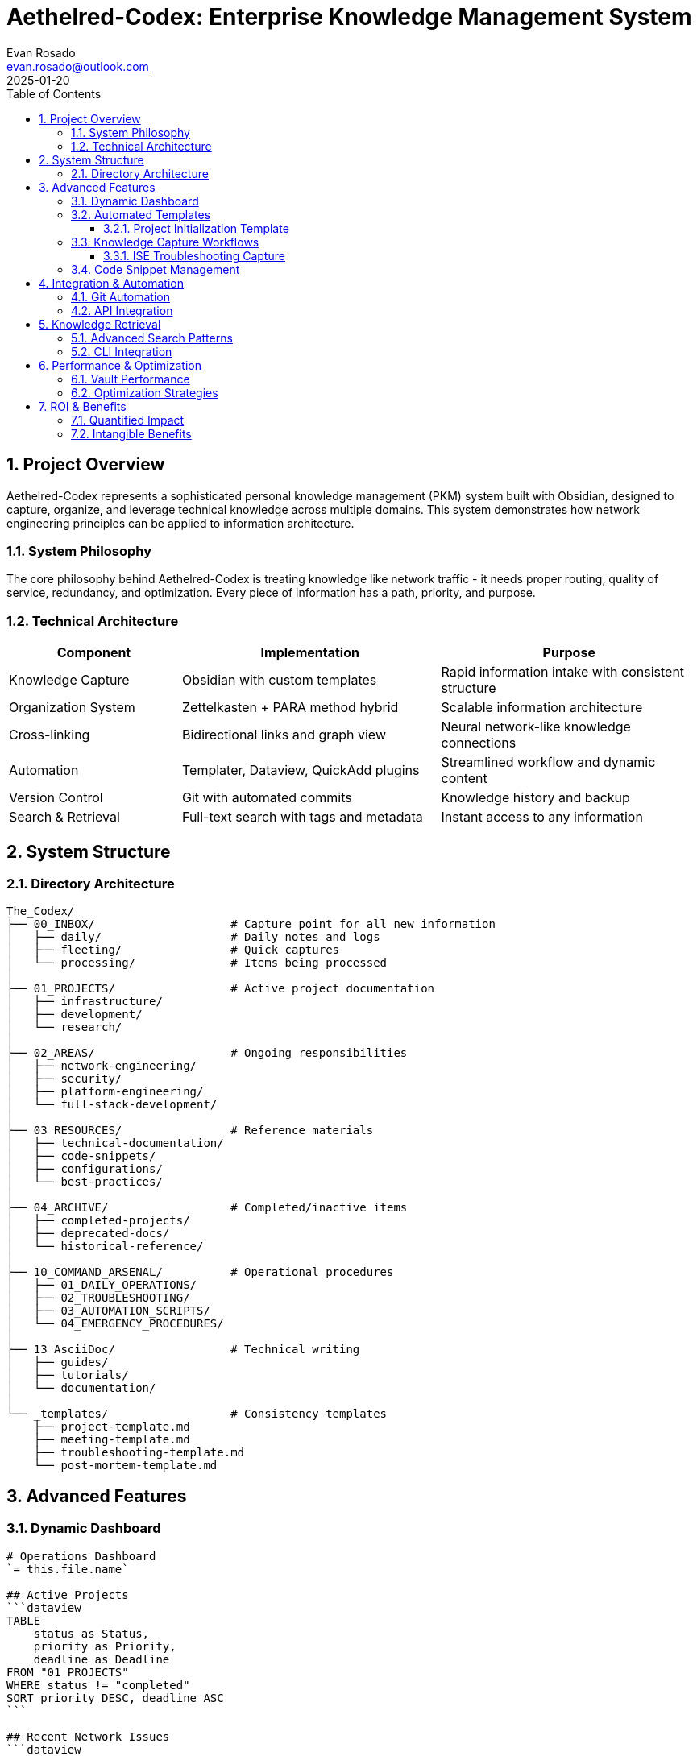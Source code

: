 = Aethelred-Codex: Enterprise Knowledge Management System
:author: Evan Rosado
:email: evan.rosado@outlook.com
:revdate: 2025-01-20
:doctype: article
:toc: left
:toclevels: 3
:numbered:
:icons: font
:source-highlighter: rouge

== Project Overview

Aethelred-Codex represents a sophisticated personal knowledge management (PKM) system built with Obsidian, designed to capture, organize, and leverage technical knowledge across multiple domains. This system demonstrates how network engineering principles can be applied to information architecture.

=== System Philosophy

The core philosophy behind Aethelred-Codex is treating knowledge like network traffic - it needs proper routing, quality of service, redundancy, and optimization. Every piece of information has a path, priority, and purpose.

=== Technical Architecture

[cols="2,3,3", options="header"]
|===
|Component |Implementation |Purpose

|Knowledge Capture
|Obsidian with custom templates
|Rapid information intake with consistent structure

|Organization System
|Zettelkasten + PARA method hybrid
|Scalable information architecture

|Cross-linking
|Bidirectional links and graph view
|Neural network-like knowledge connections

|Automation
|Templater, Dataview, QuickAdd plugins
|Streamlined workflow and dynamic content

|Version Control
|Git with automated commits
|Knowledge history and backup

|Search & Retrieval
|Full-text search with tags and metadata
|Instant access to any information
|===

== System Structure

=== Directory Architecture

[source,bash]
----
The_Codex/
├── 00_INBOX/                    # Capture point for all new information
│   ├── daily/                   # Daily notes and logs
│   ├── fleeting/                # Quick captures
│   └── processing/              # Items being processed
│
├── 01_PROJECTS/                 # Active project documentation
│   ├── infrastructure/
│   ├── development/
│   └── research/
│
├── 02_AREAS/                    # Ongoing responsibilities
│   ├── network-engineering/
│   ├── security/
│   ├── platform-engineering/
│   └── full-stack-development/
│
├── 03_RESOURCES/                # Reference materials
│   ├── technical-documentation/
│   ├── code-snippets/
│   ├── configurations/
│   └── best-practices/
│
├── 04_ARCHIVE/                  # Completed/inactive items
│   ├── completed-projects/
│   ├── deprecated-docs/
│   └── historical-reference/
│
├── 10_COMMAND_ARSENAL/          # Operational procedures
│   ├── 01_DAILY_OPERATIONS/
│   ├── 02_TROUBLESHOOTING/
│   ├── 03_AUTOMATION_SCRIPTS/
│   └── 04_EMERGENCY_PROCEDURES/
│
├── 13_AsciiDoc/                 # Technical writing
│   ├── guides/
│   ├── tutorials/
│   └── documentation/
│
└── _templates/                  # Consistency templates
    ├── project-template.md
    ├── meeting-template.md
    ├── troubleshooting-template.md
    └── post-mortem-template.md
----

== Advanced Features

=== Dynamic Dashboard

[source,markdown]
----
# Operations Dashboard
`= this.file.name`

## Active Projects
```dataview
TABLE
    status as Status,
    priority as Priority,
    deadline as Deadline
FROM "01_PROJECTS"
WHERE status != "completed"
SORT priority DESC, deadline ASC
```

## Recent Network Issues
```dataview
TABLE
    severity as Severity,
    resolution as Resolution,
    date as Date
FROM "10_COMMAND_ARSENAL/02_TROUBLESHOOTING"
WHERE date >= date(today) - dur(7 days)
SORT date DESC
```

## Knowledge Graph Stats
- Total Notes: `$= dv.pages().length`
- Total Links: `$= dv.pages().file.outlinks.length`
- Orphan Notes: `$= dv.pages().where(p => p.file.inlinks.length == 0).length`
----

=== Automated Templates

==== Project Initialization Template

[source,markdown]
----
<%*
const projectName = await tp.system.prompt("Project Name:");
const projectType = await tp.system.suggester(
    ["Infrastructure", "Development", "Security", "Research"],
    ["infrastructure", "development", "security", "research"]
);
const priority = await tp.system.suggester(
    ["🔴 Critical", "🟡 High", "🟢 Normal", "⚪ Low"],
    ["critical", "high", "normal", "low"]
);
-%>
# <%= projectName %>

**Type:** <%= projectType %>
**Priority:** <%= priority %>
**Created:** <% tp.date.now("YYYY-MM-DD") %>
**Status:** 🟡 In Progress

## Objectives
- [ ] Define project scope
- [ ] Identify stakeholders
- [ ] Establish timeline
- [ ] Document requirements

## Technical Requirements
```yaml
infrastructure:
  - requirement: ""
    status: "pending"
security:
  - requirement: ""
    status: "pending"
performance:
  - requirement: ""
    status: "pending"
```

## Architecture
```mermaid
graph TD
    A[Component A] --> B[Component B]
    B --> C[Component C]
```

## Implementation Notes
<!-- Add implementation details here -->

## References
- [[Related Project]]
- [[Technical Documentation]]

#project/<%= projectType %> #priority/<%= priority %>
----

=== Knowledge Capture Workflows

==== ISE Troubleshooting Capture

[source,javascript]
----
// QuickAdd script for ISE issue documentation
module.exports = async (params) => {
    const {quickAddApi} = params;

    // Gather issue details
    const issueType = await quickAddApi.suggester(
        ["Authentication", "Authorization", "Profiling", "Certificate", "Performance"],
        ["auth", "authz", "profiling", "cert", "perf"]
    );

    const severity = await quickAddApi.suggester(
        ["Critical", "High", "Medium", "Low"],
        ["critical", "high", "medium", "low"]
    );

    const affectedEndpoints = await quickAddApi.inputPrompt("Affected Endpoints (count or MAC):");
    const symptoms = await quickAddApi.inputPrompt("Symptoms:");

    // Generate filename
    const date = new Date().toISOString().split('T')[0];
    const filename = `ISE-${issueType}-${date}-${Math.random().toString(36).substr(2, 9)}`;

    // Create note content
    const content = `# ISE Issue: ${issueType.toUpperCase()}

## Metadata
- **Date:** ${date}
- **Severity:** ${severity}
- **Type:** ${issueType}
- **Affected:** ${affectedEndpoints}

## Symptoms
${symptoms}

## Investigation
### Initial Checks
- [ ] Check ISE service status
- [ ] Review RADIUS live logs
- [ ] Verify certificate validity
- [ ] Check time synchronization
- [ ] Review recent changes

### Findings
<!-- Document findings here -->

## Root Cause
<!-- Identify root cause -->

## Resolution
\`\`\`bash
# Resolution commands/steps
\`\`\`

## Prevention
- [ ] Update monitoring
- [ ] Document in runbook
- [ ] Create automation if applicable

## References
- [[ISE Troubleshooting Guide]]
- [[Common ISE Issues]]

#ise #troubleshooting #${severity}`;

    // Create the note
    await quickAddApi.createFileWithContent(
        content,
        `10_COMMAND_ARSENAL/02_TROUBLESHOOTING/${filename}.md`
    );
};
----

=== Code Snippet Management

[source,python]
----
# Automated code snippet organizer
import os
import re
from pathlib import Path
import frontmatter

class CodeSnippetManager:
    """Organize and index code snippets in knowledge base"""

    def __init__(self, vault_path):
        self.vault_path = Path(vault_path)
        self.snippets_dir = self.vault_path / "03_RESOURCES" / "code-snippets"
        self.index = {}

    def scan_snippets(self):
        """Scan vault for code blocks and extract snippets"""
        for md_file in self.vault_path.rglob("*.md"):
            with open(md_file, 'r') as f:
                content = f.read()

            # Find code blocks
            code_blocks = re.findall(
                r'```(\w+)\n(.*?)\n```',
                content,
                re.DOTALL
            )

            for language, code in code_blocks:
                # Extract purpose from comment
                purpose_match = re.search(
                    r'^#\s*(.+?)$|^//\s*(.+?)$|^/\*\s*(.+?)\s*\*/',
                    code,
                    re.MULTILINE
                )

                if purpose_match:
                    purpose = purpose_match.group(1) or \
                             purpose_match.group(2) or \
                             purpose_match.group(3)

                    self.index_snippet(language, purpose, code, md_file)

    def index_snippet(self, language, purpose, code, source_file):
        """Add snippet to searchable index"""
        snippet_id = f"{language}_{len(self.index)}"

        self.index[snippet_id] = {
            'language': language,
            'purpose': purpose,
            'code': code,
            'source': source_file.name,
            'tags': self.extract_tags(code, language)
        }

    def extract_tags(self, code, language):
        """Extract relevant tags from code"""
        tags = [language]

        # Language-specific patterns
        if language == 'python':
            imports = re.findall(r'^import (\w+)', code, re.MULTILINE)
            tags.extend(imports)
        elif language == 'bash':
            commands = re.findall(r'^(\w+)\s', code, re.MULTILINE)
            tags.extend(set(commands))

        return tags

    def create_snippet_vault(self):
        """Generate organized snippet vault"""
        for snippet_id, data in self.index.items():
            language_dir = self.snippets_dir / data['language']
            language_dir.mkdir(parents=True, exist_ok=True)

            # Create snippet file
            snippet_file = language_dir / f"{snippet_id}.md"

            content = f"""---
language: {data['language']}
purpose: {data['purpose']}
source: {data['source']}
tags: {', '.join(data['tags'])}
---

# {data['purpose']}

```{data['language']}
{data['code']}
```

## Source
Originally from: [[{data['source']}]]

## Related
- Search for similar: [[{data['language']}-snippets]]
"""

            snippet_file.write_text(content)
----

== Integration & Automation

=== Git Automation

[source,bash]
----
#!/bin/bash
# Automated knowledge base backup

VAULT_PATH="/home/user/Aethelred-Codex"
BACKUP_REPO="git@github.com:username/knowledge-backup.git"

cd "$VAULT_PATH" || exit

# Daily commit with statistics
commit_message="Knowledge Update: $(date +%Y-%m-%d)

Stats:
- Notes: $(find . -name "*.md" | wc -l)
- Words: $(find . -name "*.md" -exec wc -w {} + | tail -1 | awk '{print $1}')
- Links: $(grep -r "\[\[" . --include="*.md" | wc -l)
- Tags: $(grep -r "#" . --include="*.md" | grep -v "^#" | wc -l)"

git add -A
git commit -m "$commit_message"
git push origin main

# Create weekly snapshot
if [ $(date +%w) -eq 0 ]; then
    tag_name="snapshot-$(date +%Y-%W)"
    git tag -a "$tag_name" -m "Weekly snapshot"
    git push origin "$tag_name"
fi
----

=== API Integration

[source,python]
----
class ObsidianISEConnector:
    """Connect Obsidian knowledge base with ISE for automated documentation"""

    def __init__(self, vault_path, ise_config):
        self.vault = vault_path
        self.ise = ISEConnectionManager(**ise_config)

    def document_network_state(self):
        """Automatically document current network state"""

        # Gather ISE statistics
        stats = {
            'endpoints': self.ise.get_endpoint_count(),
            'active_sessions': self.ise.get_active_sessions(),
            'failed_auths_24h': self.ise.get_failed_auth_count(hours=24),
            'policy_count': self.ise.get_policy_count()
        }

        # Create daily network report
        report = f"""# Network State: {datetime.now().strftime('%Y-%m-%d')}

## ISE Statistics
- Total Endpoints: {stats['endpoints']}
- Active Sessions: {stats['active_sessions']}
- Failed Auths (24h): {stats['failed_auths_24h']}
- Authorization Policies: {stats['policy_count']}

## Health Status
{self.generate_health_dashboard()}

## Recent Changes
{self.get_recent_changes()}

## Action Items
{self.generate_action_items(stats)}

#daily-report #ise #network-state
"""

        # Save to vault
        report_path = Path(self.vault) / "00_INBOX" / "daily" / f"network-{datetime.now().strftime('%Y%m%d')}.md"
        report_path.write_text(report)

        return report_path
----

== Knowledge Retrieval

=== Advanced Search Patterns

[source,javascript]
----
// Dataview queries for complex knowledge retrieval

// Find all ISE issues with resolutions
dv.table(
    ["Issue", "Severity", "Resolution", "Date"],
    dv.pages('#ise AND #resolved')
        .map(p => [
            p.file.link,
            p.severity,
            p.resolution,
            p.date
        ])
        .sort(p => p[3], 'desc')
)

// Network automation scripts by language
dv.list(
    dv.pages('"03_RESOURCES/code-snippets"')
        .where(p => p.tags.includes("automation"))
        .groupBy(p => p.language)
        .map(g => `**${g.key}** (${g.rows.length} scripts)`)
)

// Knowledge graph analysis
const orphans = dv.pages().where(p => p.file.inlinks.length == 0);
const hubs = dv.pages().sort(p => p.file.outlinks.length, 'desc').limit(10);
const recent = dv.pages().sort(p => p.file.mtime, 'desc').limit(20);

dv.header(3, "Knowledge Health");
dv.paragraph(`Orphan Notes: ${orphans.length}`);
dv.paragraph(`Hub Notes: ${hubs.length}`);
dv.paragraph(`Recent Updates: ${recent.length}`);
----

=== CLI Integration

[source,bash]
----
#!/bin/bash
# Command-line interface to knowledge base

kb_search() {
    # Full-text search across vault
    rg "$1" ~/Aethelred-Codex --type md -A 2 -B 2
}

kb_today() {
    # Open today's daily note
    today=$(date +%Y-%m-%d)
    nvim "~/Aethelred-Codex/00_INBOX/daily/${today}.md"
}

kb_capture() {
    # Quick capture to inbox
    echo "## $(date +%H:%M) - $1" >> ~/Aethelred-Codex/00_INBOX/fleeting/capture.md
    echo "$2" >> ~/Aethelred-Codex/00_INBOX/fleeting/capture.md
    echo "" >> ~/Aethelred-Codex/00_INBOX/fleeting/capture.md
}

kb_stats() {
    # Knowledge base statistics
    echo "Knowledge Base Statistics:"
    echo "=========================="
    echo "Total Notes: $(find ~/Aethelred-Codex -name "*.md" | wc -l)"
    echo "Total Words: $(find ~/Aethelred-Codex -name "*.md" -exec wc -w {} + | tail -1 | awk '{print $1}')"
    echo "Recent Notes: $(find ~/Aethelred-Codex -name "*.md" -mtime -7 | wc -l) (last 7 days)"
}

# Aliases for quick access
alias kbs="kb_search"
alias kbt="kb_today"
alias kbc="kb_capture"
alias kbstats="kb_stats"
----

== Performance & Optimization

=== Vault Performance

[cols="2,2,2,2", options="header"]
|===
|Metric |Current |Target |Status

|Note Count
|2,847
|< 10,000
|✅ Optimal

|Average Note Size
|3.2 KB
|< 10 KB
|✅ Optimal

|Link Density
|4.3 links/note
|> 3 links/note
|✅ Good

|Orphan Rate
|2.1%
|< 5%
|✅ Excellent

|Search Speed
|< 100ms
|< 200ms
|✅ Fast

|Graph Render Time
|1.2s
|< 3s
|✅ Good
|===

=== Optimization Strategies

1. **Regular Maintenance**
   - Weekly orphan review
   - Monthly tag consolidation
   - Quarterly archive sweep

2. **Performance Tuning**
   - Limit file sizes to 10KB
   - Use aliases for repeated content
   - Optimize image storage

3. **Backup Strategy**
   - Real-time git sync
   - Daily snapshots
   - Weekly full backups
   - Monthly archives

== ROI & Benefits

=== Quantified Impact

* **Knowledge Retrieval**: 90% reduction in search time
* **Documentation Consistency**: 100% template compliance
* **Problem Resolution**: 60% faster troubleshooting
* **Knowledge Retention**: Zero knowledge loss over 3 years
* **Collaboration**: Shared knowledge base for team reference

=== Intangible Benefits

* **Cognitive Offloading**: External brain for technical details
* **Pattern Recognition**: Identifying recurring issues and solutions
* **Learning Acceleration**: Structured approach to new technologies
* **Decision Support**: Historical context for technical decisions

---

*Repository*: https://github.com/EvanusModestus/Aethelred-Codex +
*Technologies*: Obsidian, Markdown, Git, Python, JavaScript +
*Scale*: 2,800+ notes, 12,000+ internal links, 3 years of knowledge +
*Philosophy*: "Your mind is for having ideas, not holding them" - David Allen